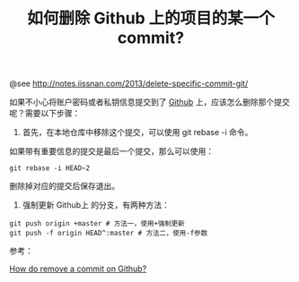 #+TITLE: 如何删除 Github 上的项目的某一个 commit?

@see http://notes.iissnan.com/2013/delete-specific-commit-git/

如果不小心将账户密码或者私钥信息提交到了 [[http://github.com][Github]] 上，应该怎么删除那个提交呢？需要以下步骤：

1. 首先，在本地仓库中移除这个提交，可以使用 git rebase -i 命令。
如果带有重要信息的提交是最后一个提交，那么可以使用：

#+BEGIN_EXAMPLE
git rebase -i HEAD~2
#+END_EXAMPLE

删除掉对应的提交后保存退出。



2. 强制更新 Github上 的分支，有两种方法：

#+BEGIN_EXAMPLE
git push origin +master # 方法一，使用+强制更新
git push -f origin HEAD^:master # 方法二，使用-f参数
#+END_EXAMPLE

参考：

[[http://stackoverflow.com/questions/448919/how-can-i-remove-a-commit-on-github][How do remove a commit on Github?]]

